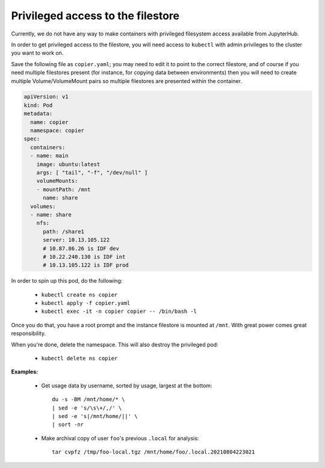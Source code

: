 ##################################
Privileged access to the filestore
##################################

Currently, we do not have any way to make containers with privileged
filesystem access available from JupyterHub.

In order to get privileged access to the filestore, you will need access
to ``kubectl`` with admin privileges to the cluster you want to work on.

Save the following file as ``copier.yaml``; you may need to edit it to
point to the correct filestore, and of course if you need multiple
filestores present (for instance, for copying data between environments)
then you will need to create multiple Volume/VolumeMount pairs so
multiple filestores are presented within the container.

.. code-block:: yaml

    apiVersion: v1
    kind: Pod
    metadata:
      name: copier
      namespace: copier
    spec:
      containers:
      - name: main
        image: ubuntu:latest
        args: [ "tail", "-f", "/dev/null" ]
        volumeMounts:
        - mountPath: /mnt
          name: share
      volumes:
      - name: share
        nfs:
          path: /share1
          server: 10.13.105.122
          # 10.87.86.26 is IDF dev
          # 10.22.240.130 is IDF int
          # 10.13.105.122 is IDF prod

In order to spin up this pod, do the following:

  * ``kubectl create ns copier``
  * ``kubectl apply -f copier.yaml``
  * ``kubectl exec -it -n copier copier -- /bin/bash -l``

Once you do that, you have a root prompt and the instance filestore is
mounted at ``/mnt``.
With great power comes great responsibility.

When you're done, delete the namespace.  This will also destroy the
privileged pod:

  * ``kubectl delete ns copier``

**Examples:**

  * Get usage data by username, sorted by usage, largest at the bottom::
    
        du -s -BM /mnt/home/* \
        | sed -e 's/\s\+/,/' \
        | sed -e 's|/mnt/home/||' \
        | sort -nr

  * Make archival copy of user ``foo``'s previous ``.local`` for analysis::

        tar cvpfz /tmp/foo-local.tgz /mnt/home/foo/.local.20210804223021

